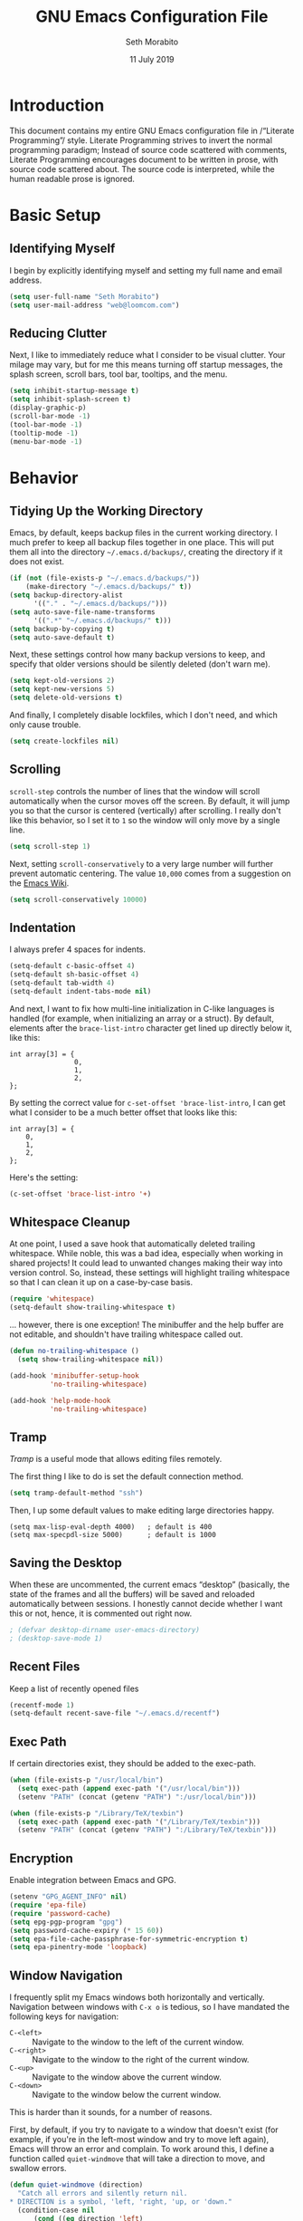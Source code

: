 #+AUTHOR: Seth Morabito
#+EMAIL:  web@loomcom.com
#+TITLE:  GNU Emacs Configuration File
#+DATE:   11 July 2019
#+OPTIONS: toc:2 ':t
#+STARTUP: showall

* Introduction

  This document contains my entire GNU Emacs configuration file in
  /"Literate Programming"/ style. Literate Programming strives to
  invert the normal programming paradigm; Instead of source code
  scattered with comments, Literate Programming encourages document to
  be written in prose, with source code scattered about. The source
  code is interpreted, while the human readable prose is ignored.

* Basic Setup

** Identifying Myself

   I begin by explicitly identifying myself and setting my full name
   and email address.

   #+BEGIN_SRC emacs-lisp
     (setq user-full-name "Seth Morabito")
     (setq user-mail-address "web@loomcom.com")
   #+END_SRC

** Reducing Clutter

   Next, I like to immediately reduce what I consider to be visual
   clutter. Your milage may vary, but for me this means turning off
   startup messages, the splash screen, scroll bars, tool bar,
   tooltips, and the menu.

   #+BEGIN_SRC emacs-lisp
     (setq inhibit-startup-message t)
     (setq inhibit-splash-screen t)
     (display-graphic-p)
     (scroll-bar-mode -1)
     (tool-bar-mode -1)
     (tooltip-mode -1)
     (menu-bar-mode -1)
   #+END_SRC

* Behavior

** Tidying Up the Working Directory

   Emacs, by default, keeps backup files in the current working
   directory. I much prefer to keep all backup files together in one
   place. This will put them all into the directory
   =~/.emacs.d/backups/=, creating the directory if it does not exist.

   #+BEGIN_SRC emacs-lisp
     (if (not (file-exists-p "~/.emacs.d/backups/"))
         (make-directory "~/.emacs.d/backups/" t))
     (setq backup-directory-alist
           '(("." . "~/.emacs.d/backups/")))
     (setq auto-save-file-name-transforms
           '((".*" "~/.emacs.d/backups/" t)))
     (setq backup-by-copying t)
     (setq auto-save-default t)
   #+END_SRC

   Next, these settings control how many backup versions to keep, and
   specify that older versions should be silently deleted (don't warn
   me).

   #+BEGIN_SRC emacs-lisp
     (setq kept-old-versions 2)
     (setq kept-new-versions 5)
     (setq delete-old-versions t)
   #+END_SRC

   And finally, I completely disable lockfiles, which I don't need,
   and which only cause trouble.

   #+BEGIN_SRC emacs-lisp
     (setq create-lockfiles nil)
   #+END_SRC

** Scrolling

   =scroll-step= controls the number of lines that the window will
   scroll automatically when the cursor moves off the screen. By default,
   it will jump you so that the cursor is centered (vertically) after
   scrolling. I really don't like this behavior, so I set it to =1= so
   the window will only move by a single line.

   #+BEGIN_SRC emacs-lisp
     (setq scroll-step 1)
   #+END_SRC

   Next, setting =scroll-conservatively= to a very large number will
   further prevent automatic centering. The value =10,000= comes from
   a suggestion on the [[https://www.emacswiki.org/emacs/SmoothScrolling][Emacs Wiki]].

   #+BEGIN_SRC emacs-lisp
     (setq scroll-conservatively 10000)
   #+END_SRC

** Indentation

   I always prefer 4 spaces for indents.

   #+BEGIN_SRC emacs-lisp
     (setq-default c-basic-offset 4)
     (setq-default sh-basic-offset 4)
     (setq-default tab-width 4)
     (setq-default indent-tabs-mode nil)
   #+END_SRC

   And next, I want to fix how multi-line initialization in C-like
   languages is handled (for example, when initializing an array or a
   struct). By default, elements after the =brace-list-intro=
   character get lined up directly below it, like this:

   #+BEGIN_EXAMPLE
   int array[3] = {
                   0,
                   1,
                   2,
   };
   #+END_EXAMPLE

   By setting the correct value for =c-set-offset 'brace-list-intro=,
   I can get what I consider to be a much better offset that
   looks like this:

   #+BEGIN_EXAMPLE
   int array[3] = {
       0,
       1,
       2,
   };
   #+END_EXAMPLE

   Here's the setting:

   #+BEGIN_SRC emacs-lisp
    (c-set-offset 'brace-list-intro '+)
   #+END_SRC

** Whitespace Cleanup

   At one point, I used a save hook that automatically deleted
   trailing whitespace. While noble, this was a bad idea,
   especially when working in shared projects! It could lead
   to unwanted changes making their way into version control.
   So, instead, these settings will highlight trailing whitespace
   so that I can clean it up on a case-by-case basis.

   #+BEGIN_SRC emacs-lisp
     (require 'whitespace)
     (setq-default show-trailing-whitespace t)
   #+END_SRC

   ... however, there is one exception! The minibuffer
   and the help buffer are not editable, and shouldn't
   have trailing whitespace called out.

   #+BEGIN_SRC emacs-lisp
     (defun no-trailing-whitespace ()
       (setq show-trailing-whitespace nil))

     (add-hook 'minibuffer-setup-hook
               'no-trailing-whitespace)

     (add-hook 'help-mode-hook
               'no-trailing-whitespace)
   #+END_SRC

** Tramp

   /Tramp/ is a useful mode that allows editing files remotely.

   The first thing I like to do is set the default connection method.

   #+BEGIN_SRC emacs-lisp
     (setq tramp-default-method "ssh")
   #+END_SRC

   Then, I up some default values to make editing large directories
   happy.

   #+BEGIN_EXAMPLE
     (setq max-lisp-eval-depth 4000)   ; default is 400
     (setq max-specpdl-size 5000)      ; default is 1000
   #+END_EXAMPLE

** Saving the Desktop

   When these are uncommented, the current emacs "desktop" (basically,
   the state of the frames and all the buffers) will be saved and
   reloaded automatically between sessions. I honestly cannot decide
   whether I want this or not, hence, it is commented out right now.

   #+BEGIN_SRC emacs-lisp
   ; (defvar desktop-dirname user-emacs-directory)
   ; (desktop-save-mode 1)
   #+END_SRC

** Recent Files

   Keep a list of recently opened files

   #+BEGIN_SRC emacs-lisp
     (recentf-mode 1)
     (setq-default recent-save-file "~/.emacs.d/recentf")
   #+END_SRC

** Exec Path

   If certain directories exist, they should be added to the
   exec-path.

   #+BEGIN_SRC emacs-lisp
     (when (file-exists-p "/usr/local/bin")
       (setq exec-path (append exec-path '("/usr/local/bin")))
       (setenv "PATH" (concat (getenv "PATH") ":/usr/local/bin")))

     (when (file-exists-p "/Library/TeX/texbin")
       (setq exec-path (append exec-path '("/Library/TeX/texbin")))
       (setenv "PATH" (concat (getenv "PATH") ":/Library/TeX/texbin")))
   #+END_SRC

** Encryption

   Enable integration between Emacs and GPG.

   #+BEGIN_SRC emacs-lisp
     (setenv "GPG_AGENT_INFO" nil)
     (require 'epa-file)
     (require 'password-cache)
     (setq epg-pgp-program "gpg")
     (setq password-cache-expiry (* 15 60))
     (setq epa-file-cache-passphrase-for-symmetric-encryption t)
     (setq epa-pinentry-mode 'loopback)
   #+END_SRC

** Window Navigation

   I frequently split my Emacs windows both horizontally and
   vertically. Navigation between windows with =C-x o= is tedious, so
   I have mandated the following keys for navigation:

   - =C-<left>= :: Navigate to the window to the left of the current
                   window.
   - =C-<right>= :: Navigate to the window to the right of the current
                    window.
   - =C-<up>= :: Navigate to the window above the current window.
   - =C-<down>= :: Navigate to the window below the current window.

   This is harder than it sounds, for a number of reasons.

   First, by default, if you try to navigate to a window that doesn't
   exist (for example, if you're in the left-most window and try to
   move left again), Emacs will throw an error and complain. To work
   around this, I define a function called =quiet-windmove= that will
   take a direction to move, and swallow errors.

   #+BEGIN_SRC emacs-lisp
    (defun quiet-windmove (direction)
      "Catch all errors and silently return nil.
    ,* DIRECTION is a symbol, 'left, 'right, 'up, or 'down."
      (condition-case nil
          (cond ((eq direction 'left)
                 (windmove-left))
                ((eq direction 'right)
                 (windmove-right))
                ((eq direction 'up)
                 (windmove-up))
                ((eq direction 'down)
                 (windmove-down)))
        (error nil)))
   #+END_SRC

   Next, for convenience, I define a bunch of short functions
   to move in the cardinal directions.

   #+BEGIN_SRC emacs-lisp
    (defun quiet-windmove-left ()
      "Navigate to the window immediately to the left the current one."
      (interactive) (quiet-windmove 'left))

    (defun quiet-windmove-right ()
      "Navigate to the window immediately to the right the current one."
      (interactive) (quiet-windmove 'right))

    (defun quiet-windmove-up ()
      "Navigate to the window immediately above the current one."
      (interactive) (quiet-windmove 'up))

    (defun quiet-windmove-down ()
      "Navigate to the window immediately below the current one."
      (interactive) (quiet-windmove 'down))

   #+END_SRC

   And then, finally, bind the keys to the functions to do the
   movement.

   Again, there's a problem. MacOS, Linux GTK, Linux terminal, and
   Windows all may (or may not) provide different keycodes for
   the arrow keys. Oh boy!

*** MacOS

    #+BEGIN_SRC emacs-lisp
    (global-set-key (read-kbd-macro "M-[ 5 D") 'quiet-windmove-left)
    (global-set-key (read-kbd-macro "M-[ 5 C") 'quiet-windmove-right)
    (global-set-key (read-kbd-macro "M-[ 5 A") 'quiet-windmove-up)
    (global-set-key (read-kbd-macro "M-[ 5 B") 'quiet-windmove-down)
    (global-set-key (read-kbd-macro "M-[ D") 'quiet-windmove-left)
    (global-set-key (read-kbd-macro "M-[ C") 'quiet-windmove-right)
    (global-set-key (read-kbd-macro "M-[ A") 'quiet-windmove-up)
    (global-set-key (read-kbd-macro "M-[ B") 'quiet-windmove-down)
    #+END_SRC

*** Linux Terminal

    #+BEGIN_SRC emacs-lisp
    (global-set-key (read-kbd-macro "M-[ 1 ; 5 D") 'quiet-windmove-left)
    (global-set-key (read-kbd-macro "M-[ 1 ; 5 C") 'quiet-windmove-right)
    (global-set-key (read-kbd-macro "M-[ 1 ; 5 A") 'quiet-windmove-up)
    (global-set-key (read-kbd-macro "M-[ 1 ; 5 B") 'quiet-windmove-down)

    #+END_SRC

*** Linux GTK

    #+BEGIN_SRC emacs-lisp
    (global-set-key (kbd "C-<left>")  'quiet-windmove-left)
    (global-set-key (kbd "C-<right>") 'quiet-windmove-right)
    (global-set-key (kbd "C-<up>")    'quiet-windmove-up)
    (global-set-key (kbd "C-<down>")  'quiet-windmove-down)

    #+END_SRC

** Other Key Bindings

*** Shortcut for "Goto Line"

    #+BEGIN_SRC emacs-lisp
    (global-set-key "\C-xl" 'goto-line)

    #+END_SRC

** Miscellaneous Settings

   Turn off the infernal bell, both visual and audible.

   #+BEGIN_SRC emacs-lisp
     (setq ring-bell-function 'ignore)
   #+END_SRC

   Enable the =upcase-region= function. I still have no idea
   why this is disabled by default.

   #+BEGIN_SRC emacs-lisp
     (put 'upcase-region 'disabled nil)
   #+END_SRC

   Whenever we visit a buffer that has no active edits, but the file
   has changed on disk, automatically reload it.

   #+BEGIN_SRC emacs-lisp
     (global-auto-revert-mode t)
   #+END_SRC

   I'm really not smart sometimes, so I need emacs to warn me when I
   try to quit it.

   #+BEGIN_SRC emacs-lisp
     (setq confirm-kill-emacs 'yes-or-no-p)
   #+END_SRC

   Remote X11 seems to have problems with delete for me (mostly
   XQuartz, I believe), so I force erase to be backspace.

   #+BEGIN_SRC emacs-lisp
     (when (eq window-system 'x)
       (normal-erase-is-backspace-mode 1))
   #+END_SRC

* Appearance

** Theme

   Load the default theme.

   #+BEGIN_SRC emacs-lisp
    (load-theme 'wombat t)
   #+END_SRC

** Default Face

   I have become enamored of the /"Input Mono"/ family of fonts.

   #+BEGIN_SRC emacs-lisp
     (when (member "Input Mono" (font-family-list))
       (set-face-attribute 'default nil
                           :family "Input Mono"
                           :weight 'light
                           :height 120))
   #+END_SRC

** Window Frame

   By default, the Emacs frame (what you or I would call a window)
   title is *user@host*. I much prefer the frame title to show the
   actual name of the currently selected buffer.

   #+BEGIN_SRC emacs-lisp
    (setq-default frame-title-format "%b")
    (setq frame-title-format "%b")
   #+END_SRC

** Face Tweaks

   To make org blocks stand out a bit, I prefer to set some custom
   colors. These may need to be tweaked whenever using a different
   theme.

   #+BEGIN_SRC emacs-lisp
    (set-face-attribute 'org-block nil
                        :background "#000001"
                        :foreground "#ffffff")
   #+END_SRC

   Then I customize a bit more about org-mode.

   #+BEGIN_SRC emacs-lisp
     (set-face-attribute 'org-block-begin-line nil
                         :inherit 'org-meta-line
                         :foreground "gray35")
     (set-face-attribute 'org-block-end-line nil
                         :inherit 'org-meta-line
                         :foreground "gray35")
     (set-face-attribute 'org-document-title nil
                         :foreground "#de935f"
                         :weight 'bold
                         :height 1.0)
     (set-face-attribute 'org-level-1 nil
                         :inherit 'outline-1
                         :underline t
                         :weight 'bold
                         :height 1.6)
   #+END_SRC


** Changing Font Size on the Fly

   By default, you can increase or decrease the font face size in a
   single window with =C-x C-+= or =C-x C--=, respectively.  This is
   fine, but it applies to the /current window only/. I like to map
   =C-+= and =C--= to functions that will change the height of the
   default face in ALL windows.

   First, I create a base function to do the change by a certain
   amount in a certain direction.

   #+BEGIN_SRC emacs-lisp
    (defun change-face-size (dir-func &optional delta)
      "Increase or decrease font size in all frames and windows.

    ,* DIR-FUNC is a direction function (embiggen-default-face) or
      (ensmallen-default-face)
    ,* DELTA is an amount to increase.  By default, the value is 10."
      (progn
        (set-face-attribute
         'default nil :height
         (funcall dir-func (face-attribute 'default :height) delta))))

   #+END_SRC

   Then, I create two little helper functions to bump the size up or
   down.

   #+BEGIN_SRC emacs-lisp
     (defun embiggen-default-face (&optional delta)
       "Increase the default font.

     ,* DELTA is the amount (in point units) to increase the font size.
       If not specified, the dfault is 10."
       (interactive)
       (let ((incr (or delta 10)))
         (change-face-size '+ incr)))

     (defun ensmallen-default-face (&optional delta)
       "Decrease the default font.

     ,* DELTA is the amount (in point units) to decrease the font size.
       If not specified, the default is 10."
       (interactive)
       (let ((incr (or delta 10)))
         (change-face-size '- incr)))
   #+END_SRC

   And, finally, bind those functions to the right keys.

   #+BEGIN_SRC emacs-lisp
    (global-set-key (kbd "C-+")  'embiggen-default-face)
    (global-set-key (kbd "C--")  'ensmallen-default-face)
   #+END_SRC

** Shell Colors

   Turn on ANSI colors in the shell.

   #+BEGIN_SRC emacs-lisp
     (autoload 'ansi-color-for-comint-mode-on "ansi-color" nil t)
     (add-hook 'shell-mode-hook 'ansi-color-for-comint-mode-on)
   #+END_SRC

** Line Numbers

   I like to see line numbers in the gutter at all times.

   #+BEGIN_SRC emacs-lisp
     (global-display-line-numbers-mode)
   #+END_SRC

   Furthermore, I like to see /(Line,Column)/ displayed in the modeline.

   #+BEGIN_SRC emacs-lisp
     (setq line-number-mode t)
     (setq column-number-mode t)
   #+END_SRC

** Show the Time

   I like having the day, date, and time displayed in my
   modeline. (Note that it's pointless to display seconds here, since
   the modeline does not automatically update every second, for
   efficiency purposes)

   #+BEGIN_SRC emacs-lisp
     (setq display-time-day-and-date t)
     (display-time-mode 1)
   #+END_SRC

** Line Wrapping

   By default, if a frame has been split horizontally,
   partial windows will not wrap.

   #+BEGIN_SRC emacs-lisp
     (setq truncate-partial-width-windows nil)
   #+END_SRC

** Parentheses

   Whenever the cursor is on a paren, highlight the matching paren.

   #+BEGIN_SRC emacs-lisp
     (show-paren-mode t)
   #+END_SRC

** Mac OS X Specific Tweaks

   GNU Emacs running on recent versions of MacOS in particular exhibit
   some pretty ugly UI elements. Further, I don't like having to use
   the /Option/ key for /Meta/, so I switch things around on the
   keyboard. Note, though, that this block is only evaluated when the
   windowing system is ='ns=, so this won't do anything at all on
   Linux.

   #+BEGIN_SRC emacs-lisp
     (when (eq window-system 'ns)
       (add-to-list 'frameset-filter-alist
                    '(ns-transparent-titlebar . :never))
       (add-to-list 'frameset-filter-alist
                    '(ns-appearance . :never))
       (setq mac-option-modifier 'super
             mac-command-modifier 'meta
             mac-function-modifier 'hyper
             mac-right-option-modifier 'super))
   #+END_SRC

* Packages

** Basic Setup

   Before we begin, add some special folders to the load-path. We'll
   need these for packages that are /not/ installed from ELPA and MELPA.

   #+BEGIN_SRC emacs-lisp
     (add-to-list 'load-path "~/.emacs.d/lisp")
     (add-to-list 'load-path "~/.emacs.d/local")
   #+END_SRC

   Next, require the =package= mode and set up URLs to the package
   archives.

   #+BEGIN_SRC emacs-lisp
     (require 'package)
     ; (setq package-enable-at-startup nil)
     (setq package-archives '(("org" . "https://orgmode.org/elpa/")
                              ("gnu" . "https://elpa.gnu.org/packages/")
                              ("melpa" . "https://melpa.org/packages/")))
   #+END_SRC

   Then, actually initialize things.

   #+BEGIN_SRC emacs-lisp
     (package-initialize)
   #+END_SRC

   And, finally, if the =use-package= package is not installed,
   install it immediately.

   #+BEGIN_SRC emacs-lisp
     (unless (package-installed-p 'use-package)
       (package-refresh-contents)
       (package-install 'use-package))
     (require 'use-package)
   #+END_SRC

** Auto Update

   #+BEGIN_SRC emacs-lisp
     (use-package auto-package-update
       :ensure t
       :config
       (setq auto-package-update-delete-old-versions t)
       (setq auto-package-update-hide-results t)
       (auto-package-update-maybe))
   #+END_SRC


** Slime

   Our first package is a little bit of an exception. I don't load
   Slime as a package. Instead, I prefer to load it from Quicklisp, if
   and only if Quicklisp is installed.

   #+BEGIN_SRC emacs-lisp
     (when (file-exists-p (expand-file-name "~/quicklisp/slime-helper.el"))
       (load (expand-file-name "~/quicklisp/slime-helper.el"))
       (defvar inferior-lisp-program "sbcl"))
   #+END_SRC

** Email

   The second package is also a bit of an exception. I read email in
   emacs using =mu4e=, which is installed locally. Since this
   configuration is shared between computers, and not all of my
   computers have =mu4e= installed, this configuration will only be
   applied if =mu4e= is successfully loaded.

   Note, too, that I load mail configuration from the file


   =~/.emacs.d/local/mail-and-news.el=.  This is specifically so that
   I don't have to check my sensitive account information into a
   public source code repository.

   #+BEGIN_SRC emacs-lisp
          (when (and (require 'mu4e nil 'noerror)
                     (file-exists-p
                      (expand-file-name
                       "~/.emacs.d/local/mail-and-news.el")))
            (load "mail-and-news.el")
            (add-hook 'mu4e-view-mode-hook 'visual-line-mode))
   #+END_SRC

** Org Mode

   Next is =org-mode=, which I use constantly, day in and day out.

   #+BEGIN_SRC emacs-lisp
     (use-package org
       :ensure t
       :config
       (require 'cl)
       (require 'ox-latex)
       (setq org-agenda-tags-column -100)
       (setq org-deadline-warning-days 14)
       (setq org-table-shrunk-column-indicator ""))
   #+END_SRC

   I have a lot of custom configuration for =org-mode=.

*** Org-Babel Language Integration

    I want to be able to support C, Emacs Lisp, and GraphViz blocks in org-babel.

    #+BEGIN_SRC emacs-lisp
      (org-babel-do-load-languages
       'org-babel-load-languages '((C . t)
                                   (emacs-lisp . t)
                                   (dot . t)))
    #+END_SRC

*** Adding YouTube Links

    This block adds a link handler for YouTube links in =org-mode=
    buffers.

    #+BEGIN_SRC emacs-lisp
      (defvar youtube-iframe-format
        (concat "<iframe width=\"440\""
                " height=\"335\""
                " src=\"https://www.youtube.com/embed/%s\""
                " frameborder=\"0\""
                " allowfullscreen>%s</iframe>"))

      (org-link-set-parameters
       "youtube"
       :follow (lambda (id)
                 (browse-url
                  (concat "https://www.youtube.com/embed/" id)))
       :export (lambda (path desc backend)
                 (cl-case backend
                   (html (format youtube-iframe-format
                                 path (or desc "")))
                   (latex (format "\href{%s}{%s}"
                                  path (or desc "video"))))))
    #+END_SRC

*** HTML Export Tweaks

    I prefer to insert periods after section numbers when exporting
    =org-mode= files to HTML. This tweak enables that.

    #+BEGIN_SRC emacs-lisp
      (defun my-html-filter-headline-yesdot (text backend info)
        "Ensure dots in headlines.
      ,* TEXT is the text being exported.
      ,* BACKEND is the backend (e.g. 'html).
      ,* INFO is ignored."
        (when (org-export-derived-backend-p backend 'html)
          (save-match-data
            (when (let ((case-fold-search t))
                    (string-match
                     (rx (group "<span class=\"section-number-" (+ (char digit)) "\">"
                                (+ (char digit ".")))
                         (group "</span>"))
                     text))
              (replace-match "\\1.\\2"
                             t nil text)))))

      (eval-after-load 'ox
        '(progn
           (add-to-list 'org-export-filter-headline-functions
                        'my-html-filter-headline-yesdot)))
    #+END_SRC

*** Display Options

    I turn on Pretty Entities, which allows Emacs, in graphics mode,
    to render unicode symbols, math symbols, and so on. I also set
    a custom ellipsis character that will be shown when sections or
    blocks are collapsed.

    #+BEGIN_SRC emacs-lisp
      (setq org-pretty-entities t
            org-ellipsis "▼")
    #+END_SRC

*** Org Agenda Setup

    I make frequent use of =org-agenda= to track my time.

    I add a quick and easy way to get into =org-agenda= from any
    =org-mode= buffer by pressing =C-c a=.

    #+BEGIN_SRC emacs-lisp
      (add-hook 'org-mode-hook
                (lambda ()
                  (local-set-key
                   (kbd "C-c a") 'org-agenda)))
    #+END_SRC

    Next, I add a custom =org-agenda= command to show the next three
    weeks.

    #+BEGIN_SRC emacs-lisp
      (setq org-agenda-custom-commands
            '(("N" "Next Three Weeks" agenda ""
               ((org-agenda-span 21)
                (org-agenda-start-on-weekday 0)))))
    #+END_SRC

    Then, I define some faces and use them for deadlines
    in =org-agenda=.

    #+BEGIN_SRC emacs-lisp
      (defface deadline-soon-face
        '((t (:foreground "#ff0000"
                          :weight bold
                          :slant italic
                          :underline t))) t)
      (defface deadline-near-face
        '((t (:foreground "#ffa500"
                          :weight bold
                          :slant italic))) t)
      (defface deadline-distant-face
        '((t (:foreground "#ffff00"
                          :weight bold
                          :slant italic))) t)

      (setq org-agenda-deadline-faces
            '((0.75 . deadline-soon-face)
              (0.5  . deadline-near-face)
              (0.25 . deadline-distant-face)
              (0.0  . deadline-distant-face)))
    #+END_SRC

    And finally, I set my =org-todo-keywords= so that I can manage my
    TODO states the way I like to.

    The syntax =@= following a definition indicates that a state needs
    a note with a timestamp, while a =!= indicates that it needs only
    a timestamp.

    The =(a/b)= syntax indicates that action =a= should happen on
    entry, and =b= should happen on exit. For example, =WAIT(w@/!)=
    means that the workflow state =WAIT= can be accessed by the short
    form =w=, and that a timestamp with a note should be recorded on
    entry, but only a timestamp should be recorded on exit.

    The vertical separator =|= separates keywords that need further
    actions from those that are end states.

    #+BEGIN_SRC emacs-lisp
      (setq org-todo-keywords
            '((sequence
               "TODO(t)"
               "NEXT(n)"
               "WAIT(w@/!)"
               "|"
               "DONE(d@)"
               "CANCELED(c@)")))
    #+END_SRC

    And here, as a last step, I can load any additional optional
    =org-agenda= setup I want. This is largely because I use this
    configuration for both my home and my work computers, and my
    home and work workflows are different.

    #+BEGIN_SRC emacs-lisp
      (when (file-exists-p
             (expand-file-name
              "~/.emacs.d/local/org-agenda-setup.el"))
        (load "org-agenda-setup.el"))
    #+END_SRC

*** Export Settings

    This adds support the \LaTeX{} class =koma-article= on \LaTeX{}
    export.

    #+BEGIN_SRC emacs-lisp
      (add-to-list 'org-latex-classes
                   '("koma-article"
                     "\\documentclass{scrartcl}"
                     ("\\section{%s}" . "\\section*{%s}")
                     ("\\subsection{%s}" . "\\subsection*{%s}")
                     ("\\subsubsection{%s}" . "\\subsubsection*{%s}")
                     ("\\paragraph{%s}" . "\\paragraph*{%s}")
                     ("\\subparagraph{%s}" . "\\subparagraph*{%s}")))
    #+END_SRC

*** Org Agenda

   Org Agenda is a great way of tracking time and progress on various
   projects and repeatable tasks. It's built into org-mode.

   This first bit defines what files to consult when building an
   agenda (I keep all of my agenda files under owncloud for syncing
   purposes).

   #+BEGIN_SRC emacs-lisp
     (setq org-agenda-files
           (file-expand-wildcards "~/ownCloud/Notes/*.org"))
   #+END_SRC

   And next, I define where to keep archived agenda items. By default,
   these would go into a file called
   =<original-file-name>.org_archive=, but I don't like that
   behavior. Instead, I put them into a subdirectory and don't add the
   =.org_archive= extension, preferring just to keep =.org= instead.

   #+BEGIN_SRC emacs-lisp
     (setq org-archive-location
           (concat "~/ownCloud/Notes/Archive/%s::"))
   #+END_SRC

** Email Alerts

   #+BEGIN_SRC emacs-lisp
     (use-package mu4e-alert
       :defer t
       :after mu4e
       :config
       (setq mu4e-alert-interesting-mail-query
             "flag:unread AND NOT flag:trashed AND NOT maildir/Spam")
       (mu4e-alert-enable-mode-line-display))
   #+END_SRC

** Scrollbar Replacement

   #+BEGIN_SRC emacs-lisp
     (use-package sml-modeline
       :ensure t
       :init
       (sml-modeline-mode))
   #+END_SRC

** Org Bullets

   #+BEGIN_SRC emacs-lisp
     (use-package org-bullets
       :ensure t
       :commands (org-bullets-mode)
       :init
       (add-hook
        'org-mode-hook
        (lambda () (org-bullets-mode 1))))
   #+END_SRC

** Tab Bar

   #+BEGIN_SRC emacs-lisp
     (use-package tabbar
       :config (tabbar-mode t)
       :ensure t)
   #+END_SRC

** Support for Encrypted Authinfo

   #+BEGIN_SRC emacs-lisp
     (use-package auth-source
       :ensure t
       :config
       (setq auth-sources '("~/.authinfo.gpg")))
   #+END_SRC

** Microsoft Exchange Integration

   At work (but not at home), I connect to an Exchange server
   and integrate my meetings with Emacs. Once again, a local
   configuration allows me to have sensitive information like
   Exchange URLs separate from my main Emacs config.

   #+BEGIN_SRC emacs-lisp
     (use-package excorporate
       :load-path "lisp/excorporate"
       :ensure t
       :after org
       :config
       (when
           (file-exists-p
            (expand-file-name
             "~/.emacs.d/local/excorporate-setup.el"))
         (load "excorporate-setup.el")))
   #+END_SRC

** Ledger Mode

   #+BEGIN_SRC emacs-lisp
     (use-package ledger-mode
       :ensure t)
   #+END_SRC

** GraphViz (dot) Mode

   #+BEGIN_SRC emacs-lisp
     (use-package graphviz-dot-mode
       :ensure t)
   #+END_SRC

** Git Integration

   #+BEGIN_SRC emacs-lisp
     (use-package magit
       :ensure t)
   #+END_SRC

   #+BEGIN_SRC emacs-lisp
     (use-package git-gutter
       :ensure t
       :init
       (global-git-gutter-mode +1))
   #+END_SRC

** Snippets

   Snippets build in support for typing a few keys, pressing tab, and
   getting a complete template inserted into your buffer. I use these
   heavily. In addition to the built-in snippets that come from the
   =yasnippet-snippets= package, I have some custom snippets defined
   in the =snippets= directory.

   #+BEGIN_SRC emacs-lisp
    (use-package yasnippet
      :ensure t
      :diminish yas-minor-mode
      :config
      (add-to-list 'auto-mode-alist '("~/.emacs.d/snippets"))
      (yas-global-mode))

    (use-package yasnippet-snippets
      :ensure t
      :defer t
      :after yasnippet
      :config (yasnippet-snippets-initialize))
   #+END_SRC

** Development Support

   I really like paredit, especially for Lisp, but I don't like the
   default key bindings, so I tweak them heavily. Primarily, the
   problem is that I use =C-<left>= and =C-<right>= to navigate
   between windows in Emacs, so I don't want to use them for
   Paredit. Instead, I remap these to =C-S-<left>= and =C-S-<right>=,
   respectively. One issue is that =<left>= and =<right>= may differ
   depending on the platform I'm on, so there are several alternate
   definitions here to make sure it works on all platforms.  What a
   pain.

   #+BEGIN_SRC emacs-lisp
     (use-package paredit
       :ensure t
       :defer t
       :init
       (autoload 'enable-paredit-mode "paredit" "Structural editing of Lisp")
       (add-hook 'emacs-lisp-mode-hook #'enable-paredit-mode)
       (add-hook 'eval-expression-minibuffer-setup-hook #'enable-paredit-mode)
       (add-hook 'ielm-mode-hook #'enable-paredit-mode)
       (add-hook 'lisp-mode-hook #'enable-paredit-mode)
       (add-hook 'lisp-interaction-mode-hook #'enable-paredit-mode)
       (add-hook 'scheme-mode-hook #'enable-paredit-mode)
       :config
       (define-key paredit-mode-map (kbd "C-<left>") nil)
       (define-key paredit-mode-map (kbd "C-<right>") nil)
       (define-key paredit-mode-map (kbd "C-S-<left>")
         'paredit-forward-barf-sexp)
       (define-key paredit-mode-map (kbd "C-S-<right>")
         'paredit-forward-slurp-sexp)
       (define-key paredit-mode-map (read-kbd-macro "S-M-[ 5 D")
         'paredit-forward-barf-sexp)
       (define-key paredit-mode-map (read-kbd-macro "S-M-[ 5 C")
         'paredit-forward-slurp-sexp)
       (define-key paredit-mode-map (read-kbd-macro "M-[ 1 ; 6 d")
         'paredit-forward-barf-sexp)
       (define-key paredit-mode-map (read-kbd-macro "M-[ 1 ; 6 c")
         'paredit-forward-slurp-sexp)
       (define-key paredit-mode-map (read-kbd-macro "S-M-[ 1 ; 5 D")
         'paredit-forward-barf-sexp)
       (define-key paredit-mode-map (read-kbd-macro "S-M-[ 1 ; 5 C")
         'paredit-forward-slurp-sexp))

   #+END_SRC

   Flycheck enables syntax checking for many different languages.

   #+BEGIN_SRC emacs-lisp
     (use-package flycheck
       :ensure t
       :hook (prog-mode . flycheck-mode))
   #+END_SRC

   Company enables autocompletion.

   #+BEGIN_SRC emacs-lisp
     (use-package company
       :ensure t
       :hook (prog-mode . company-mode)
       :config
       (setq company-idle-delay 1)
       (setq company-tooltip-align-annotations t)
       (setq company-minimum-prefix-length 1))
   #+END_SRC

   CEDET provides a lot of nice support for C and C++ development.

   #+BEGIN_SRC emacs-lisp
     (use-package cedet
       :ensure t
       :init
       (semantic-mode 1)
       (global-semantic-decoration-mode 1)
       (global-semantic-stickyfunc-mode 1)
       (global-semantic-idle-summary-mode 1)
       (global-semantic-idle-local-symbol-highlight-mode 1)
       (global-semantic-highlight-func-mode 1)
       :bind (:map semantic-mode-map
                   ("C-c , >" . semantic-ia-fast-jump)))
   #+END_SRC

   I have a few custom directories that I always want Flycheck to
   search, so I set those here.

   #+BEGIN_SRC emacs-lisp
     (setq flycheck-clang-include-path
           (list
            (expand-file-name "~/Projects/simh/")
            (expand-file-name "~/Projects/simh/3B2/")))
   #+END_SRC

   And finally, LSP adds advanced features for languages and tools
   that have Language Server Protocol support.

   #+BEGIN_SRC emacs-lisp
     (use-package lsp-mode
       :ensure t
       :config (require 'lsp-clients))

     (use-package lsp-ui
       :ensure t)
   #+END_SRC

** Web Development

   Web Mode offers a very nice integrated experience for editing HTML,
   JavaScript, and CSS.

   #+BEGIN_SRC emacs-lisp
     (use-package web-mode
       :ensure t
       :defer t)
   #+END_SRC

   I almost never use PHP, but it's nice to have when you really,
   really need it.

   #+BEGIN_SRC emacs-lisp
     (use-package php-mode
       :ensure t
       :defer t)
   #+END_SRC

   #+BEGIN_SRC emacs-lisp
     (use-package typescript-mode
       :ensure t)
   #+END_SRC

   #+BEGIN_SRC emacs-lisp
     (use-package htmlize
       :ensure t)
   #+END_SRC

** Haskell

   #+BEGIN_SRC emacs-lisp
     (use-package haskell-mode
       :ensure t
       :defer t)
   #+END_SRC

** Rust

   Rust's Cargo configuration files use TOML.

   #+BEGIN_SRC emacs-lisp
     (use-package toml-mode
       :ensure t)
   #+END_SRC

   Next, configure Rust Mode. Note that the hooks are set up in the
   =init:= block intentionally. There is a dependency load order
   problem that prevents them from being =hook:= calls.

   #+BEGIN_SRC emacs-lisp
     (use-package rust-mode
       :ensure t
       :defer t
       :bind (("C-c TAB" . rust-format-buffer))
       :init
       (add-hook 'rust-mode-hook #'flycheck-mode)
       :hook
       (prog-mode . electric-pair-mode)
       (rust-mode . lsp)
       :config
       (define-key rust-mode-map (kbd "TAB")
         #'company-indent-or-complete-common)
       (use-package racer
         :ensure t
         :defer t)
       (use-package flycheck
         :ensure t))
   #+END_SRC

   #+BEGIN_SRC emacs-lisp
     (use-package cargo
       :ensure t
       :hook (rust-mode . cargo-minor-mode)
       :after rust-mode
       :config
       (setenv "PATH" (concat (getenv "PATH") ":~/.cargo/bin"))
       (setq exec-path (append exec-path '("~/.cargo/bin"))))
   #+END_SRC

   #+BEGIN_SRC emacs-lisp
     (use-package flycheck-rust
       :ensure t
       :after rust
       :config (add-hook 'flycheck-mode-hook #'flycheck-rust-setup))
   #+END_SRC

** Emacs Helm

   #+BEGIN_SRC emacs-lisp
     (use-package helm
       :ensure t
       :bind (("C-x C-f" . helm-find-files)
              ("C-x f" . helm-recentf)
              ("C-x b" . helm-buffers-list)
              ("M-x" . helm-M-x))
       :config
       (setq helm-candidate-number-limit 50
             helm-fuzzy-matching t
             helm-split-window-inside-p t
             helm-move-to-line-cycle-in-source t
             helm-scroll-amount 8
             helm-echo-input-in-header-line t
             helm-autoresize-max-height 0
             helm-autoresize-min-height 20
             helm-ff-file-name-history-use-recentf t)
       (helm-mode 1))
   #+END_SRC

* Loom Communications Homepage

  I keep my homepage entirely in =org-mode=. Configuration is stored
  mostly in the separate file =loomcom.el=. There is a little bit of
  extra stuff here, however.

  First, I have a few helper functions for publishing.

** Publish the site locally

   =org-publish= has one fatal flaw: It opens a /lot/ of buffers, and
   if =global-git-gutter-mode= or =magit-file-mode= are enabled (as
   they usually are), Emacs grinds to a halt. So, in order to publish
   efficiently, those modes /must/ be turned off. We can turn them
   back on after publishing is complete.

   #+BEGIN_SRC emacs-lisp
    (defun loomcom-publish-local ()
      "Publish my website, but do not push to the server."
      (interactive)
      (remove-hook 'find-file-hooks 'vc-find-file-hook)
      (magit-file-mode -1)
      (global-git-gutter-mode -1)
      (org-publish-all)
      (global-git-gutter-mode +1)
      (magit-file-mode +1)
      (add-hook 'find-file-hooks 'vc-find-file-hook))
   #+END_SRC

** Push published files to the server

   Once files have been published to local disk, they need to be
   rsynced to the server.

   #+BEGIN_SRC emacs-lisp
     (defun loomcom-rsync-www ()
       "Rsync my working directory to my public web directory."
       (interactive)
       (let ((publish-dir (expand-file-name "~/Projects/loomcom/www/"))
             (remote-dir "loomcom.com:/var/www/loomcom/"))
         (when (file-exists-p publish-dir)
           (shell-command
            (format
             "rsync -avz --delete --delete-after %s %s"
             publish-dir
             remote-dir)))))
   #+END_SRC

** Do a complete publishing cycle

   Finally, here's a function that will publish my webpage from start
   to finish.

   #+BEGIN_SRC emacs-lisp
    (defun loomcom-publish ()
      "Publish my website."
      (interactive)
      (loomcom-publish-local)
      (loomcom-rsync-www))
   #+END_SRC

** Miscellaneous Tweaks

   #+BEGIN_SRC emacs-lisp
    (defun loomcom/fix-inline-images ()
      "Redisplay inline images."
      (when org-inline-image-overlays
        (org-redisplay-inline-images)))

    (add-hook 'org-babel-after-execute-hook
              'loomcom/fix-inline-images)
   #+END_SRC

** Load the main config

   #+BEGIN_SRC emacs-lisp
    (load "loomcom.el")
   #+END_SRC

* Frame Placement

  Define a helper function that will center the frame on its display.

  #+BEGIN_SRC emacs-lisp
    (defun center-frame-in-display ()
      (interactive)
      (let* ((col-width (/ (frame-pixel-width) (frame-width)))
         (row-height (/ (frame-pixel-height) (frame-height)))
         (half-width (* (/ (frame-width) 2) col-width))
         (half-height (* (/ (frame-height) 2) row-height))
         (center-x (/ (display-pixel-width) 2))
         (center-y (/ (display-pixel-height) 2)))
    (set-frame-position
     (selected-frame)
     (- center-x half-width)
     (- center-y half-height))))
  #+END_SRC

  Then, resize and center the frame.

  #+BEGIN_SRC emacs-lisp
    (set-frame-width (selected-frame) 98)
    (set-frame-height (selected-frame) 56)
    (center-frame-in-display)
  #+END_SRC
